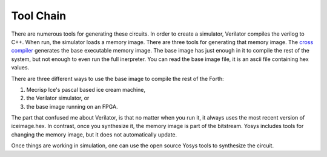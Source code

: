 Tool Chain
#########

There are numerous tools for generating these circuits.  In order to create a simulator, 
Verilator compiles the verilog to C++.  When run, the simulator loads a memory image.   There are three tools
for generating that memory image.   The `cross compiler <source/cross-compiler.rst>`_ 
generates the base executable memory image.  The base image has just enough in it to compile the rest of the system, 
but not enough to even run the full inerpreter.  You can read the base image file, it is an ascii file containing hex values. 

There are three different ways to use the base image to compile 
the rest of the Forth:

1. Mecrisp Ice's pascal based ice cream machine, 
2. the Verilator simulator, or 
3. the base image running on an FPGA.  

The part that confused me about Verilator, is that no matter when you run it, it always 
uses the most recent version of iceimage.hex. In contrast, once you synthesize it, the memory image 
is part of the bitstream.  Yosys includes tools for changing the memory image, but it does not automatically
update. 

Once things are working in simulation, one can use the open source Yosys tools to synthesize the circuit. 

